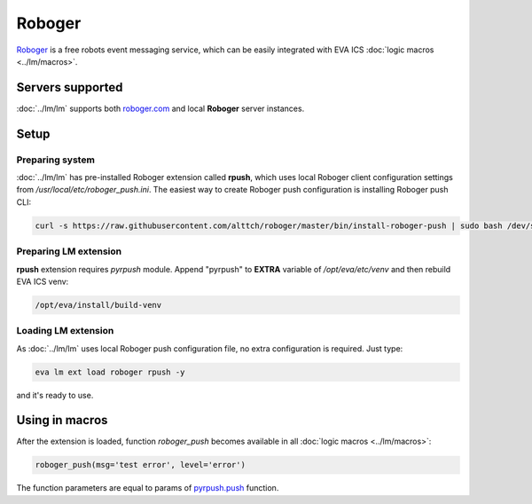 Roboger
*******

`Roboger <https://roboger.com/>`_ is a free robots event messaging service,
which can be easily integrated with EVA ICS :doc:`logic macros <../lm/macros>`.

Servers supported
=================

:doc:`../lm/lm` supports both `roboger.com <https://roboger.com/>`_ and local
**Roboger** server instances.

Setup
=====

Preparing system
----------------

:doc:`../lm/lm` has pre-installed Roboger extension called **rpush**, which
uses local Roboger client configuration settings from
*/usr/local/etc/roboger_push.ini*. The easiest way to create Roboger push
configuration is installing Roboger push CLI:

.. code:: bash

   curl -s https://raw.githubusercontent.com/alttch/roboger/master/bin/install-roboger-push | sudo bash /dev/stdin YOUR_ROBOGER_ADDRESS


Preparing LM extension
----------------------

**rpush** extension requires *pyrpush* module. Append "pyrpush" to **EXTRA**
variable of */opt/eva/etc/venv* and then rebuild EVA ICS venv:

.. code:: bash

   /opt/eva/install/build-venv

Loading LM extension
--------------------

As :doc:`../lm/lm` uses local Roboger push configuration file, no extra
configuration is required. Just type:

.. code:: bash

   eva lm ext load roboger rpush -y

and it's ready to use.

Using in macros
===============

After the extension is loaded, function *roboger_push* becomes available in all
:doc:`logic macros <../lm/macros>`:

.. code:: python

   roboger_push(msg='test error', level='error')

The function parameters are equal to params of `pyrpush.push
<https://pypi.org/project/pyrpush/>`_ function.
